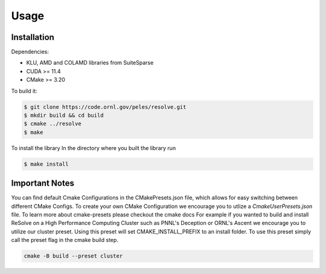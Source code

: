 Usage
=====

.. _installation:

Installation
------------

Dependencies:

- KLU, AMD and COLAMD libraries from SuiteSparse
- CUDA >= 11.4
- CMake >= 3.20

To build it:

.. code-block:: console

    $ git clone https://code.ornl.gov/peles/resolve.git
    $ mkdir build && cd build
    $ cmake ../resolve
    $ make


To install the library
In the directory where you built the library run

.. code-block:: console

    $ make install


Important Notes
----------------

You can find default Cmake Configurations in the CMakePresets.json file, which allows for easy switching 
between different CMake Configs. To create your own CMake Configuration we encourage you to utlize a 
`CmakeUserPresets.json` file. To learn more about cmake-presets please checkout the cmake docs
For example if you wanted to build and install ReSolve on a High Performance Computing Cluster such 
as PNNL's Deception or ORNL's Ascent we encourage you to utilize our cluster preset. Using this preset 
will set CMAKE_INSTALL_PREFIX to an install folder. To use this preset simply call the preset flag in 
the cmake build step.

.. code-block:: console

    cmake -B build --preset cluster

